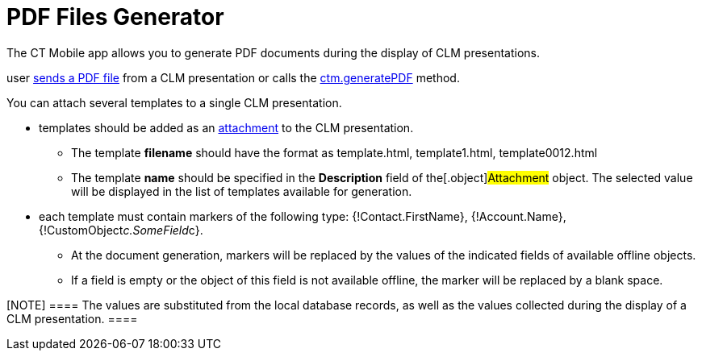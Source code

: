 = PDF Files Generator

The CT Mobile app allows you to generate PDF documents during the
display of CLM presentations.

//tag::ios[]This functionality is used when a
user xref:clm-presentation-controls#h2_1347300086[sends a PDF
file] from a CLM presentation or calls
the xref:ctm-generatepdf[ctm.generatePDF] method.



You can attach several templates to a single CLM presentation.

* templates should be added as an
xref:attachments-and-files[attachment] to the CLM presentation.
** The template *filename* should have the format as
[.apiobject]#template.html#,
[.apiobject]#template1.html#,
[.apiobject]#template0012.html#
** The template *name* should be specified in the *Description* field of
the[.object]#Attachment# object. The selected value will be
displayed in the list of templates available for generation.
* each template must contain markers of the following type:
[.apiobject]#{!Contact.FirstName}#,
[.apiobject]#{!Account.Name}#,
[.apiobject]#{!CustomObject__c.SomeField__c}#.
** At the document generation, markers will be replaced by the values of
the indicated fields of available offline objects.
** If a field is empty or the object of this field is not available
offline, the marker will be replaced by a blank space.

[NOTE] ==== The values are substituted from the local database
records, as well as the values collected during the display of a CLM
presentation. ====
